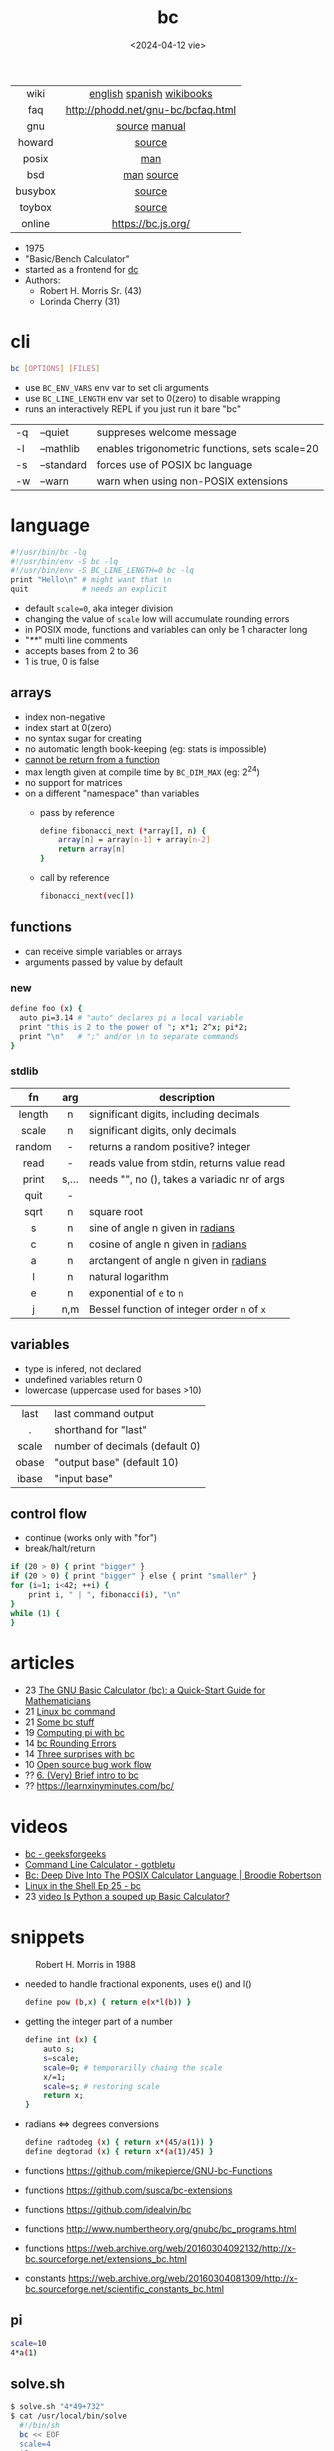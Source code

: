 #+TITLE: bc
#+DATE: <2024-04-12 vie>

|---------+------------------------------------|
|   <c>   |                <c>                 |
|  wiki   |     [[https://en.wikipedia.org/wiki/Bc_%28programming_language%29][english]] [[https://es.wikipedia.org/wiki/Bc_(lenguaje_de_programaci%C3%B3n)][spanish]] [[https://en.wikibooks.org/wiki/Guide_to_Unix/Explanations/bc][wikibooks]]      |
|   faq   | http://phodd.net/gnu-bc/bcfaq.html |
|   gnu   |           [[https://github.com/fivepiece/gnu-bc/][source]] [[https://www.gnu.org/software/bc/manual/html_mono/bc.html][manual]]            |
| howard  |               [[https://github.com/gavinhoward/bc][source]]               |
|  posix  |                [[https://pubs.opengroup.org/onlinepubs/9699919799/utilities/bc.html][man]]                 |
|   bsd   |             [[https://man.freebsd.org/cgi/man.cgi?query=bc&sektion=1][man]] [[https://cgit.freebsd.org/src/tree/contrib/bc][source]]             |
| busybox |               [[https://git.busybox.net/busybox/tree/miscutils/bc.c][source]]               |
| toybox  |               [[https://github.com/landley/toybox/blob/master/toys/pending/bc.c][source]]               |
| online  |         https://bc.js.org/         |
|---------+------------------------------------|

- 1975
- "Basic/Bench Calculator"
- started as a frontend for [[https://en.wikipedia.org/wiki/Dc_(computer_program)][dc]]
- Authors:
  - Robert H. Morris Sr. (43)
  - Lorinda Cherry (31)

* cli

#+begin_src sh
  bc [OPTIONS] [FILES]
#+end_src

- use ~BC_ENV_VARS~ env var to set cli arguments
- use ~BC_LINE_LENGTH~ env var set to 0(zero) to disable wrapping
- runs an interactively REPL if you just run it bare "bc"

|----+------------+------------------------------------------------|
| -q | --quiet    | suppreses welcome message                      |
| -l | --mathlib  | enables trigonometric functions, sets scale=20 |
| -s | --standard | forces use of POSIX bc language                |
| -w | --warn     | warn when using non-POSIX extensions           |
|----+------------+------------------------------------------------|

* language

#+begin_src sh
  #!/usr/bin/bc -lq
  #!/usr/bin/env -S bc -lq
  #!/usr/bin/env -S BC_LINE_LENGTH=0 bc -lq
  print "Hello\n" # might want that \n
  quit            # needs an explicit
#+end_src

- default ~scale=0~, aka integer division
- changing the value of ~scale~ low will accumulate rounding errors
- in POSIX mode, functions and variables can only be 1 character long
- "/**/" multi line comments
- accepts bases from 2 to 36
- 1 is true, 0 is false

** arrays

- index non-negative
- index start at 0(zero)
- no syntax sugar for creating
- no automatic length book-keeping (eg: stats is impossible)
- _cannot be return from a function_
- max length given at compile time by ~BC_DIM_MAX~ (eg: 2^24)
- no support for matrices
- on a different "namespace" than variables
  - pass by reference
    #+begin_src bash
      define fibonacci_next (*array[], n) {
          array[n] = array[n-1] + array[n-2]
          return array[n]
      }
    #+end_src
  - call by reference
    #+begin_src bash
      fibonacci_next(vec[])
    #+end_src

** functions

- can receive simple variables or arrays
- arguments passed by value by default

*** new

#+begin_src sh
  define foo (x) {
    auto pi=3.14 # "auto" declares pi a local variable
    print "this is 2 to the power of "; x*1; 2^x; pi*2;
    print "\n"   # ";" and/or \n to separate commands
  }
#+end_src

*** stdlib

|--------+-------+------------------------------------------------|
|  <c>   |  <c>  |                                                |
|   fn   |  arg  | description                                    |
|--------+-------+------------------------------------------------|
| length |   n   | significant digits, including decimals         |
| scale  |   n   | significant digits, only decimals              |
| random |   -   | returns a random positive? integer             |
|  read  |   -   | reads value from stdin, returns value read     |
| print  | s,... | needs "\n", no (), takes a variadic nr of args |
|  quit  |   -   |                                                |
|--------+-------+------------------------------------------------|
|  sqrt  |   n   | square root                                    |
|   s    |   n   | sine of angle n given in _radians_             |
|   c    |   n   | cosine of angle n given in _radians_           |
|   a    |   n   | arctangent of angle n given in _radians_       |
|   l    |   n   | natural logarithm                              |
|   e    |   n   | exponential of ~e~ to ~n~                      |
|   j    |  n,m  | Bessel function of integer order ~n~ of ~x~    |
|--------+-------+------------------------------------------------|

** variables

- type is infered, not declared
- undefined variables return 0
- lowercase (uppercase used for bases >10)

|-------+--------------------------------|
|  <c>  |                                |
| last  | last command output            |
|   .   | shorthand for "last"           |
| scale | number of decimals (default 0) |
| obase | "output base" (default 10)     |
| ibase | "input base"                   |
|-------+--------------------------------|

** control flow

- continue (works only with "for")
- break/halt/return
#+begin_src sh
  if (20 > 0) { print "bigger" }
  if (20 > 0) { print "bigger" } else { print "smaller" }
  for (i=1; i<42; ++i) {
      print i, " | ", fibonacci(i), "\n"
  }
  while (1) {
  }
#+end_src

* articles

- 23 [[https://org.coloradomesa.edu/~mapierce2/bc/][The GNU Basic Calculator (bc): a Quick-Start Guide for Mathematicians]]
- 21 [[https://www.computerhope.com/unix/ubc.htm][Linux bc command]]
- 21 [[https://leancrew.com/all-this/2021/02/some-bc-stuff/][Some bc stuff]]
- 19 [[https://www.johndcook.com/blog/2019/10/29/computing-pi-with-bc/][Computing pi with bc]]
- 14 [[https://unixetc.co.uk/2014/01/19/bc-rounding-errors/][bc Rounding Errors]]
- 14 [[https://www.johndcook.com/blog/2010/07/14/bc-math-library/][Three surprises with bc]]
- 10 [[https://www.pixelbeat.org/programming/oss_bug_flow.html][Open source bug work flow]]
- ?? [[http://www.physics.smu.edu/coan/linux/bc.html][6. (Very) Brief intro to bc]]
- ?? https://learnxinyminutes.com/bc/

* videos

- [[https://www.youtube.com/watch?v=_UwhS0IvwQk][bc - geeksforgeeks]]
- [[https://www.youtube.com/watch?v=JkyodHenTuc][Command Line Calculator - gotbletu]]
- [[https://www.youtube.com/watch?v=JascI_29sks][Bc: Deep Dive Into The POSIX Calculator Language | Broodie Robertson]]
- [[https://vimeo.com/101977655][Linux in the Shell Ep 25 - bc]]
- 23 [[https://www.youtube.com/watch?v=HcRMo0wGq44][video Is Python a souped up Basic Calculator?]]

* snippets

#+ATTR_ORG: :width 200
#+CAPTION: Robert H. Morris in 1988
[[./morris88.jpg]]

- needed to handle fractional exponents, uses e() and l()
  #+begin_src bash
    define pow (b,x) { return e(x*l(b)) }
  #+end_src

- getting the integer part of a number
  #+begin_src bash
    define int (x) {
        auto s;
        s=scale;
        scale=0; # temporarilly chaing the scale
        x/=1;
        scale=s; # restoring scale
        return x;
    }
  #+end_src

- radians <=> degrees conversions
  #+begin_src sh
    define radtodeg (x) { return x*(45/a(1)) }
    define degtorad (x) { return x*(a(1)/45) }
  #+end_src

- functions https://github.com/mikepierce/GNU-bc-Functions
- functions https://github.com/susca/bc-extensions
- functions https://github.com/idealvin/bc
- functions http://www.numbertheory.org/gnubc/bc_programs.html
- functions https://web.archive.org/web/20160304092132/http://x-bc.sourceforge.net/extensions_bc.html
- constants https://web.archive.org/web/20160304081309/http://x-bc.sourceforge.net/scientific_constants_bc.html

** pi

#+begin_src sh
  scale=10
  4*a(1)
#+end_src

** solve.sh

#+begin_src sh
$ solve.sh "4*49+732"
$ cat /usr/local/bin/solve
  #!/bin/sh
  bc << EOF
  scale=4
  $@
  quit
  EOF
#+end_src

* codebases

#+CAPTION: Lorinda Cherry in 1982
#+ATTR_HTML: :width 400
[[./bc_bell.png]]

- bitcoin https://github.com/fivepiece/btc-bash-ng/
- bitcoin https://github.com/fivepiece/btc-bash
- https://literateprograms.org/category_programming_language_bc.html
- https://github.com/fivepiece/gnu-bc/tree/master/Examples
- http://www.phodd.net/gnu-bc/
- https://rosettacode.org/wiki/Category:Bc

** sergiosgc/AdventOfCode2021
- day6 [[https://github.com/sergiosgc/AdventOfCode2021/blob/main/src/day06/one.bc][part 1]]
  #+begin_src bash
  for (; i>0; i-=1) {
      n = timer[0]
      for (t=0; t<8; t+=1) timer[t] = timer[t+1]
      timer[8] = n
      timer[6] += n
  }
  for (i=0; i<9; i+=1) result += timer[i]
  print result
  print "\n"
  #+end_src
